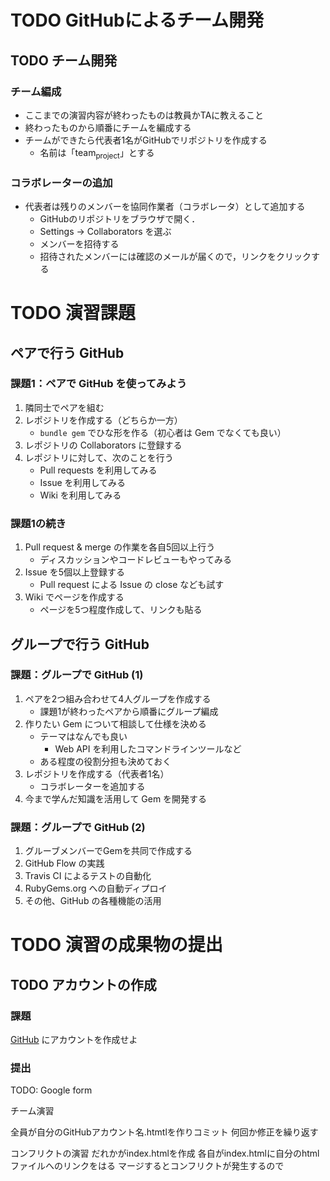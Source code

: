 * TODO GitHubによるチーム開発
** TODO チーム開発
*** チーム編成
- ここまでの演習内容が終わったものは教員かTAに教えること
- 終わったものから順番にチームを編成する
- チームができたら代表者1名がGitHubでリポジトリを作成する
  - 名前は「team_project」とする

*** コラボレーターの追加
- 代表者は残りのメンバーを協同作業者（コラボレータ）として追加する
  - GitHubのリポジトリをブラウザで開く．
  - Settings -> Collaborators を選ぶ
  - メンバーを招待する
  - 招待されたメンバーには確認のメールが届くので，リンクをクリックする

* TODO 演習課題
** ペアで行う GitHub
*** 課題1：ペアで GitHub を使ってみよう
    1. 隣同士でペアを組む
    2. レポジトリを作成する（どちらか一方）
       - =bundle gem= でひな形を作る（初心者は Gem でなくても良い）
    3. レポジトリの Collaborators に登録する
    4. レポジトリに対して、次のことを行う
       - Pull requests を利用してみる
       - Issue を利用してみる
       - Wiki を利用してみる

*** 課題1の続き
    1. Pull request & merge の作業を各自5回以上行う
       - ディスカッションやコードレビューもやってみる
    2. Issue を5個以上登録する
       - Pull request による Issue の close なども試す
    3. Wiki でページを作成する
       - ページを5つ程度作成して、リンクも貼る
	 
** グループで行う GitHub
*** 課題：グループで GitHub (1)
    1. ペアを2つ組み合わせて4人グループを作成する
       - 課題1が終わったペアから順番にグループ編成
    2. 作りたい Gem について相談して仕様を決める
       - テーマはなんでも良い
         - Web API を利用したコマンドラインツールなど
       - ある程度の役割分担も決めておく
    3. レポジトリを作成する（代表者1名）
       - コラボレーターを追加する
    4. 今まで学んだ知識を活用して Gem を開発する

*** 課題：グループで GitHub (2)
    1. グルーブメンバーでGemを共同で作成する
    2. GitHub Flow の実践
    3. Travis CI によるテストの自動化
    4. RubyGems.org への自動ディプロイ
    5. その他、GitHub の各種機能の活用

* TODO 演習の成果物の提出
** TODO アカウントの作成
*** 課題
[[https://github.com/][GitHub]] にアカウントを作成せよ
*** 提出
TODO: Google form

チーム演習

全員が自分のGitHubアカウント名.htmtlを作りコミット
何回か修正を繰り返す

コンフリクトの演習
だれかがindex.htmlを作成
各自がindex.htmlに自分のhtmlファイルへのリンクをはる
マージするとコンフリクトが発生するので
